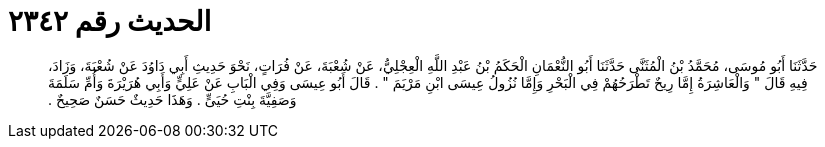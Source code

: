 
= الحديث رقم ٢٣٤٢

[quote.hadith]
حَدَّثَنَا أَبُو مُوسَى، مُحَمَّدُ بْنُ الْمُثَنَّى حَدَّثَنَا أَبُو النُّعْمَانِ الْحَكَمُ بْنُ عَبْدِ اللَّهِ الْعِجْلِيُّ، عَنْ شُعْبَةَ، عَنْ فُرَاتٍ، نَحْوَ حَدِيثِ أَبِي دَاوُدَ عَنْ شُعْبَةَ، وَزَادَ، فِيهِ قَالَ ‏"‏ وَالْعَاشِرَةُ إِمَّا رِيحٌ تَطْرَحُهُمْ فِي الْبَحْرِ وَإِمَّا نُزُولُ عِيسَى ابْنِ مَرْيَمَ ‏"‏ ‏.‏ قَالَ أَبُو عِيسَى وَفِي الْبَابِ عَنْ عَلِيٍّ وَأَبِي هُرَيْرَةَ وَأُمِّ سَلَمَةَ وَصَفِيَّةَ بِنْتِ حُيَىٍّ ‏.‏ وَهَذَا حَدِيثٌ حَسَنٌ صَحِيحٌ ‏.‏